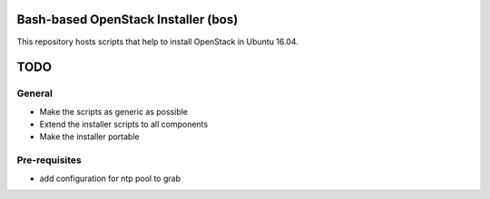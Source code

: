 Bash-based OpenStack Installer (bos)
====================================
This repository hosts scripts that help to install OpenStack in Ubuntu 16.04.

TODO
====

General
-------
* Make the scripts as generic as possible
* Extend the installer scripts to all components
* Make the installer portable

Pre-requisites
--------------
* add configuration for ntp pool to grab
